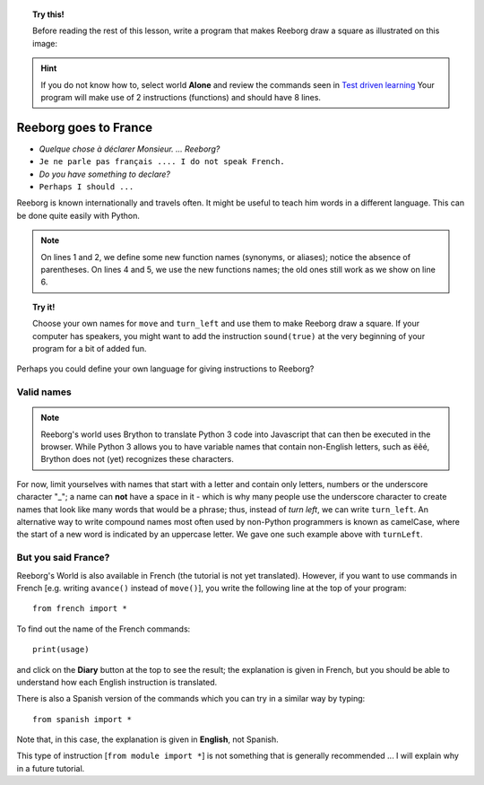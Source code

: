 
.. topic:: Try this!

    Before reading the rest of this lesson, 
    write a program that makes Reeborg draw a square as illustrated on
    this image: |image0|
    

.. |image0| image:: ../../src/images/square.png

.. hint::

    If you do not know how to, select world **Alone** and 
    review the commands seen in `Test driven learning <home.html>`_
    Your program will make use of 2 instructions (functions) and should
    have 8 lines.

Reeborg goes to France
======================

-  *Quelque chose à déclarer Monsieur. ... Reeborg?*
-  ``Je ne parle pas français .... I do not speak French.``
-  *Do you have something to declare?*
-  ``Perhaps I should ...``

Reeborg is known internationally and travels often. It might be useful
to teach him words in a different language. This can be done quite easily with
Python.

.. note::

   On lines 1 and 2, we define some new function names (synonyms, or aliases); notice
   the absence of parentheses.
   On lines 4 and 5, we use the new functions names; the old ones still work
   as we show on line 6.

.. code-block:: python
    :linenos:

    forward = move
    turnLeft = turn_left

    forward()
    turnLeft()
    move()

.. topic:: Try it!

    Choose your own names for ``move`` and ``turn_left`` and use them
    to make Reeborg draw a square.  If your computer has speakers, you
    might want to add the instruction ``sound(true)`` at the very beginning
    of your program for a bit of added fun.

Perhaps you could define your own language for giving instructions to
Reeborg?

Valid names
-----------

.. note::

    Reeborg's world uses Brython to translate Python 3 code into Javascript
    that can then be executed in the browser.  While Python 3 allows you to 
    have variable names that contain non-English letters, such as ëêé,
    Brython does not (yet) recognizes these characters. 

For now, limit yourselves with names that start with a letter and
contain only letters, numbers or the underscore character "\_"; a name
can **not** have a space in it - which is why many people use the
underscore character to create names that look like many words that
would be a phrase; thus, instead of *turn left*, we can write ``turn_left``.
An alternative way to write compound names most often used by non-Python
programmers is known as camelCase, where the start of a new word is
indicated by an uppercase letter.  We gave one such example above with
``turnLeft``.

But you said France?
--------------------

Reeborg's World is also available in French (the tutorial is not yet translated).
However, if you want to use commands in French [e.g. writing ``avance()`` instead
of ``move()``], you write the following line at the top of your program::

    from french import *

To find out the name of the French commands::

    print(usage)

and click on the **Diary** button at the top to see the result; the explanation is given in French,
but you should be able to understand how each English instruction is translated.

There is also a Spanish version of the commands which you can try in a similar
way by typing::

    from spanish import *

Note that, in this case, the explanation is given in **English**, not Spanish.

This type of instruction [``from module import *``] is not something that is
generally recommended ... I will explain why in a future tutorial.


